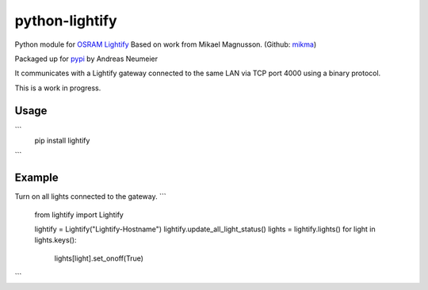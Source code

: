 python-lightify
===============

Python module for OSRAM_ Lightify_
Based on work from Mikael Magnusson. (Github: mikma_)

Packaged up for pypi_ by Andreas Neumeier

It communicates with a Lightify gateway connected to the same LAN via
TCP port 4000 using a binary protocol.

This is a work in progress.

Usage
-----

```
  pip install lightify
```

Example
-------

Turn on all lights connected to the gateway.
```
  from lightify import Lightify

  lightify = Lightify("Lightify-Hostname")
  lightify.update_all_light_status()
  lights = lightify.lights()
  for light in lights.keys():
    lights[light].set_onoff(True)
```

.. _OSRAM: http://www.osram.com
.. _Lightify: http://led.osram.de/lightify
.. _pypi: https://pypi.python.org/pypi/lightify/
.. _mikma: https://github.com/mikma/python-lightify
